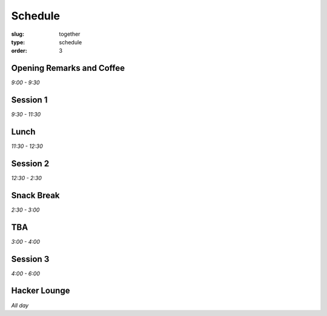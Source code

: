 Schedule
########
:slug: together
:type: schedule
:order: 3

Opening Remarks and Coffee
--------------------------
*9:00 - 9:30*

Session 1
---------
*9:30 - 11:30*

Lunch
-----
*11:30 - 12:30*

Session 2
---------
*12:30 - 2:30*

Snack Break
-----------
*2:30 - 3:00*

TBA
---
*3:00 - 4:00*

Session 3
---------
*4:00 - 6:00*

Hacker Lounge
-------------
*All day*



